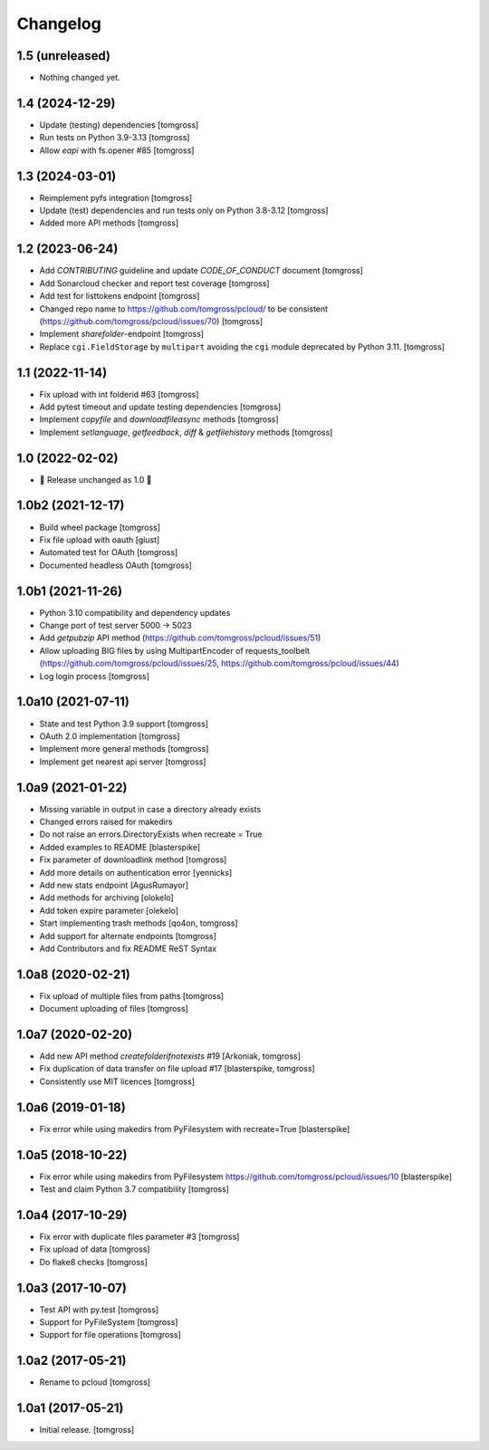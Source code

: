 Changelog
=========

1.5 (unreleased)
----------------

- Nothing changed yet.


1.4 (2024-12-29)
----------------

- Update (testing) dependencies [tomgross]
- Run tests on Python 3.9-3.13 [tomgross]
- Allow `eapi` with fs.opener #85 [tomgross]


1.3 (2024-03-01)
----------------

- Reimplement pyfs integration [tomgross]
- Update (test) dependencies and run tests only on Python 3.8-3.12 [tomgross]
- Added more API methods [tomgross]


1.2 (2023-06-24)
----------------

- Add `CONTRIBUTING` guideline and update `CODE_OF_CONDUCT` document [tomgross]
- Add Sonarcloud checker and report test coverage [tomgross]
- Add test for listtokens endpoint [tomgross]
- Changed repo name to https://github.com/tomgross/pcloud/ to be consistent (https://github.com/tomgross/pcloud/issues/70) [tomgross]
- Implement `sharefolder`-endpoint [tomgross]
- Replace ``cgi.FieldStorage`` by ``multipart`` avoiding
  the ``cgi`` module deprecated by Python 3.11. [tomgross]

1.1 (2022-11-14)
----------------

- Fix upload with int folderid #63 [tomgross]
- Add pytest timeout and update testing dependencies [tomgross]
- Implement `copyfile` and `downloadfileasync` methods [tomgross]
- Implement `setlanguage`, `getfeedback`, `diff` & `getfilehistory` methods [tomgross]


1.0 (2022-02-02)
----------------

- 🎉 Release unchanged as 1.0 🎉

1.0b2 (2021-12-17)
------------------

- Build wheel package [tomgross]
- Fix file upload with oauth [giust]
- Automated test for OAuth [tomgross]
- Documented headless OAuth [tomgross]

1.0b1 (2021-11-26)
------------------

- Python 3.10 compatibility and dependency updates
- Change port of test server 5000 -> 5023
- Add *getpubzip* API method (https://github.com/tomgross/pcloud/issues/51)
- Allow uploading BIG files by using MultipartEncoder of requests_toolbelt
  (https://github.com/tomgross/pcloud/issues/25, https://github.com/tomgross/pcloud/issues/44)
- Log login process
  [tomgross]

1.0a10 (2021-07-11)
-------------------

- State and test Python 3.9 support [tomgross]
- OAuth 2.0 implementation [tomgross]
- Implement more general methods [tomgross]
- Implement get nearest api server [tomgross]

1.0a9 (2021-01-22)
------------------

- Missing variable in output in case a directory already exists
- Changed errors raised for makedirs
- Do not raise an errors.DirectoryExists when recreate = True
- Added examples to README
  [blasterspike]

- Fix parameter of downloadlink method
  [tomgross]

- Add more details on authentication error
  [yennicks]

- Add new stats endpoint
  [AgusRumayor]

- Add methods for archiving
  [olokelo]

- Add token expire parameter
  [olekelo]

- Start implementing trash methods
  [qo4on, tomgross]

- Add support for alternate endpoints
  [tomgross]

- Add Contributors and fix README ReST Syntax

1.0a8 (2020-02-21)
------------------

- Fix upload of multiple files from paths
  [tomgross]

- Document uploading of files
  [tomgross]

1.0a7 (2020-02-20)
------------------

- Add new API method `createfolderifnotexists` #19
  [Arkoniak, tomgross]

- Fix duplication of data transfer on file upload #17
  [blasterspike, tomgross]

- Consistently use MIT licences
  [tomgross]

1.0a6 (2019-01-18)
------------------

- Fix error while using makedirs from PyFilesystem with recreate=True
  [blasterspike]

1.0a5 (2018-10-22)
------------------

- Fix error while using makedirs from PyFilesystem
  https://github.com/tomgross/pcloud/issues/10
  [blasterspike]

- Test and claim Python 3.7 compatibility
  [tomgross]

1.0a4 (2017-10-29)
------------------

- Fix error with duplicate files parameter #3
  [tomgross]

- Fix upload of data
  [tomgross]

- Do flake8 checks
  [tomgross]


1.0a3 (2017-10-07)
------------------

- Test API with py.test
  [tomgross]

- Support for PyFileSystem
  [tomgross]

- Support for file operations
  [tomgross]

1.0a2 (2017-05-21)
------------------

- Rename to pcloud
  [tomgross]


1.0a1 (2017-05-21)
------------------

- Initial release.
  [tomgross]

